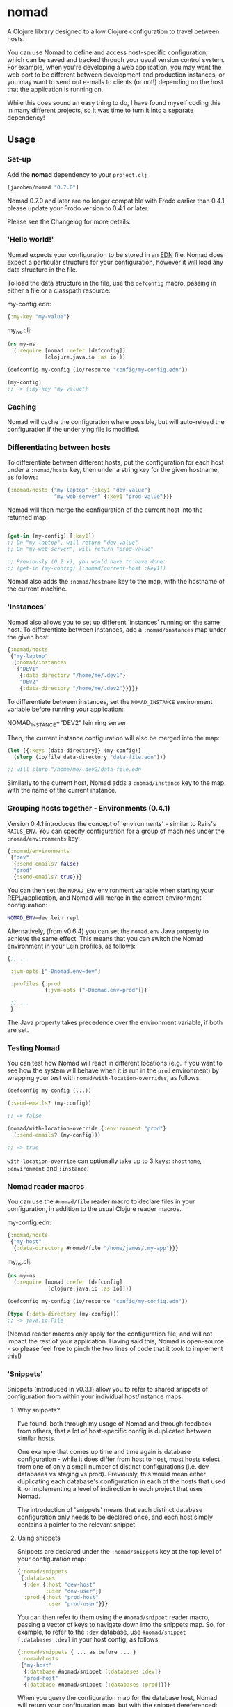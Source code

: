 * nomad

A Clojure library designed to allow Clojure configuration to travel
between hosts.

You can use Nomad to define and access host-specific configuration,
which can be saved and tracked through your usual version control
system. For example, when you're developing a web application, you may
want the web port to be different between development and production
instances, or you may want to send out e-mails to clients (or not!)
depending on the host that the application is running on.

While this does sound an easy thing to do, I have found myself coding
this in many different projects, so it was time to turn it into a
separate dependency!

** Usage

*** Set-up

Add the *nomad* dependency to your =project.clj=

#+BEGIN_SRC clojure
  [jarohen/nomad "0.7.0"]
#+END_SRC

Nomad 0.7.0 and later are no longer compatible with Frodo earlier than
0.4.1, please update your Frodo version to 0.4.1 or later.

Please see the Changelog for more details.

*** 'Hello world!'

Nomad expects your configuration to be stored in an [[https://github.com/edn-format/edn][EDN]]
file. Nomad does expect a particular structure for your configuration,
however it will load any data structure in the file.

To load the data structure in the file, use the =defconfig= macro,
passing in either a file or a classpath resource:

my-config.edn:

#+BEGIN_SRC clojure
  {:my-key "my-value"}
#+END_SRC

my_ns.clj:

#+BEGIN_SRC clojure
  (ns my-ns
    (:require [nomad :refer [defconfig]]
              [clojure.java.io :as io]))
  
  (defconfig my-config (io/resource "config/my-config.edn"))
  
  (my-config)
  ;; -> {:my-key "my-value"}
#+END_SRC

*** Caching

Nomad will cache the configuration where possible, but will
auto-reload the configuration if the underlying file is modified.

*** Differentiating between hosts

To differentiate between different hosts, put the configuration for
each host under a =:nomad/hosts= key, then under a string key for the given
hostname, as follows:

#+BEGIN_SRC clojure
  {:nomad/hosts {"my-laptop" {:key1 "dev-value"}
                 "my-web-server" {:key1 "prod-value"}}}
#+END_SRC

Nomad will then merge the configuration of the current host into the
returned map:

#+BEGIN_SRC clojure
  
  (get-in (my-config) [:key1])
  ;; On "my-laptop", will return "dev-value"
  ;; On "my-web-server", will return "prod-value"
  
  ;; Previously (0.2.x), you would have to have done:
  ;; (get-in (my-config) [:nomad/current-host :key1])
#+END_SRC

Nomad also adds the =:nomad/hostname= key to the map, with the
hostname of the current machine.

*** 'Instances'

Nomad also allows you to set up different 'instances' running on the
same host. To differentiate between instances, add a =:nomad/instances=
map under the given host:

#+BEGIN_SRC clojure
  {:nomad/hosts
   {"my-laptop"
    {:nomad/instances
     {"DEV1"
      {:data-directory "/home/me/.dev1"}
      "DEV2"
      {:data-directory "/home/me/.dev2"}}}}}
#+END_SRC

To differentiate between instances, set the =NOMAD_INSTANCE=
environment variable before running your application:

    NOMAD_INSTANCE="DEV2" lein ring server

Then, the current instance configuration will also be merged into the
map:

#+BEGIN_SRC clojure
  (let [{:keys [data-directory]} (my-config)]
    (slurp (io/file data-directory "data-file.edn")))
  
  ;; will slurp "/home/me/.dev2/data-file.edn
#+END_SRC

Similarly to the current host, Nomad adds a =:nomad/instance= key to
the map, with the name of the current instance.

*** Grouping hosts together - Environments (0.4.1)

Version 0.4.1 introduces the concept of 'environments' - similar to
Rails's =RAILS_ENV=. You can specify configuration for a group of
machines under the =:nomad/environments= key:

#+BEGIN_SRC clojure
  {:nomad/environments
   {"dev"
    {:send-emails? false}
    "prod"
    {:send-emails? true}}}
#+END_SRC

You can then set the =NOMAD_ENV= environment variable when starting
your REPL/application, and Nomad will merge in the correct environment
configuration:

#+BEGIN_SRC sh
  NOMAD_ENV=dev lein repl
#+END_SRC

Alternatively, (from v0.6.4) you can set the =nomad.env= Java property
to achieve the same effect. This means that you can switch the Nomad
environment in your Lein profiles, as follows:

#+BEGIN_SRC clojure
  {;; ...

   :jvm-opts ["-Dnomad.env=dev"]

   :profiles {:prod
              {:jvm-opts ["-Dnomad.env=prod"]}}

   ;; ...
   }
#+END_SRC

The Java property takes precedence over the environment variable, if
both are set.

*** Testing Nomad

You can test how Nomad will react in different locations (e.g. if you
want to see how the system will behave when it is run in the ~prod~
environment) by wrapping your test with
=nomad/with-location-overrides=, as follows:

#+BEGIN_SRC clojure
  (defconfig my-config (...))
  
  (:send-emails? (my-config))
  
  ;; => false
  
  (nomad/with-location-override {:environment "prod"}
    (:send-emails? (my-config)))
  
  ;; => true
#+END_SRC

=with-location-override= can optionally take up to 3 keys:
=:hostname=, =:environment= and =:instance=.

*** Nomad reader macros

You can use the =#nomad/file= reader macro to declare files in
your configuration, in addition to the usual Clojure reader macros.

my-config.edn:

#+BEGIN_SRC clojure
  {:nomad/hosts
   {"my-host"
    {:data-directory #nomad/file "/home/james/.my-app"}}}
#+END_SRC

my_ns.clj:

#+BEGIN_SRC clojure
  (ns my-ns
    (:require [nomad :refer [defconfig]
               [clojure.java.io :as io]]))
  
  (defconfig my-config (io/resource "config/my-config.edn"))
  
  (type (:data-directory (my-config)))
  ;; -> java.io.File
#+END_SRC

(Nomad reader macros only apply for the configuration file, and will
not impact the rest of your application. Having said this, Nomad is
open-source - so please feel free to pinch the two lines of code that
it took to implement this!)

*** 'Snippets'

Snippets (introduced in v0.3.1) allow you to refer to shared snippets
of configuration from within your individual host/instance maps.

**** Why snippets?

I've found, both through my usage of Nomad and through feedback from
others, that a lot of host-specific config is duplicated between
similar hosts.

One example that comes up time and time again is database
configuration - while it does differ from host to host, most hosts
select from one of only a small number of distinct configurations
(i.e. dev databases vs staging vs prod). Previously, this would mean
either duplicating each database's configuration in each of the hosts
that used it, or implementing a level of indirection in each project
that uses Nomad.

The introduction of 'snippets' means that each distinct database
configuration only needs to be declared once, and each host simply
contains a pointer to the relevant snippet.

**** Using snippets

Snippets are declared under the =:nomad/snippets= key at the top level
of your configuration map:

#+BEGIN_SRC clojure
  {:nomad/snippets
   {:databases
    {:dev {:host "dev-host"
           :user "dev-user"}}
    :prod {:host "prod-host"
           :user "prod-user"}}}
#+END_SRC

You can then refer to them using the =#nomad/snippet= reader macro,
passing a vector of keys to navigate down into the snippets map. So,
for example, to refer to the =:dev= database, use =#nomad/snippet
[:databases :dev]= in your host config, as follows:

#+BEGIN_SRC clojure
  {:nomad/snippets { ... as before ... }
   :nomad/hosts
   {"my-host"
    {:database #nomad/snippet [:databases :dev]}
    "prod-host"
    {:database #nomad/snippet [:databases :prod]}}}
#+END_SRC

When you query the configuration map for the database host, Nomad will
return your configuration map, but with the snippet dereferenced:

#+BEGIN_SRC clojure
  (ns my-ns
    (:require [nomad :refer [defconfig]
               [clojure.java.io :as io]]))
  
  (defconfig my-config (io/resource "config/my-config.edn"))
  
  (my-config)
  ;; on "my-host"
  ;; -> {:database {:host "dev-host"
  ;;                :user "dev-user"}
  ;;     ... }
#+END_SRC


** Private configuration

Some configuration probably shouldn't belong in source code control -
i.e. passwords, credentials, production secrets etc. Nomad allows you
to define 'private configuration files' - a reference to either general, host-,
or instance-specific files outside of your classpath to include in the
configuration map.

To do this, include a =:nomad/private-file= key in either your general, host, or
instance config, pointing to a file on the local file system:

=my-config.edn=:

#+BEGIN_SRC clojure
  {:nomad/hosts
   {"my-host"
    ;; Using the '#nomad/file' reader macro
    {:nomad/private-file #nomad/file "/home/me/.my-app/secret-config.edn"
     {:database {:username "my-user"
                 :password :will-be-overridden}}}}}
#+END_SRC

=/home/me/.my-app/secret-config.edn=
(outside of source code)

#+BEGIN_SRC clojure
  {:database {:password "password123"}}
  ;; because all the best passwords are... ;)
#+END_SRC

The private configuration is recursively merged into the public host
configuration, as follows:

=my_ns.clj=:

#+BEGIN_SRC clojure
  (ns my-ns
    (:require [nomad :refer [defconfig]
               [clojure.java.io :as io]]))
  
  (defconfig my-config (io/resource "config/my-config.edn"))
  
  (get-in (my-config) [:database])
  ;; -> {:username "my-user", :password "password123"}
#+END_SRC

*** Config in environment variables

**** Strings

You can also refer to environment variables, using the
=#nomad/env-var= reader macro. This is particularly applicable to
applications who would like passwords/etc to be passed
as environment variables.

In config:

#+BEGIN_SRC clojure
  {:db-password #nomad/env-var "DB_PASSWORD"}
#+END_SRC

Starting up:

#+BEGIN_SRC sh
  DB_PASSWORD="password-123" lein repl
#+END_SRC

Reading the password from the config:

#+BEGIN_SRC clojure
  (defconfig config (...))
  
  (:db-password (config))
  ;; -> "password-123"
#+END_SRC

**** EDN environment variables

In the above case, Nomad will treat all environment variable values as
strings. You can also pass EDN values and have Nomad =read-string=
them for you by using the =#nomad/edn-env-var= reader macro. This is
also useful for reading in numeric values!

In config:

#+BEGIN_SRC clojure
  {:port #nomad/edn-env-var "PORT"}
#+END_SRC

Starting up (don't forget to escape any special shell chars!):

#+BEGIN_SRC sh
  PORT=3000 lein repl
#+END_SRC

Reading the port from the config:

#+BEGIN_SRC clojure
  (defconfig config (...))
  
  (:port (config))
  ;; -> 3000
  
  (type (:port (config)))
  ;; -> java.lang.Long
#+END_SRC

** Order of preference

Nomad now merges all of your public/private/host/instance
configuration into one big map, with the following priorities (in
decreasing order of preference):

- Private instance config
- Public instance config
- Private environment config
- Public environment config
- Private host config
- Public host config
- Private config outside of =:nomad/hosts=
- General config outside of =:nomad/hosts=

*** Where does that config value come from?!?!

Nomad stores the individual components of the configuration as
meta-information on the returned config:

#+BEGIN_SRC clojure
  (ns my-ns
    (:require [nomad :refer [defconfig]
               [clojure.java.io :as io]]))
  
  (defconfig my-config (io/resource "config/my-config.edn"))
  
  (meta (my-config))
  ;; -> {:general {:config ...}
  ;;     :general-private {:config ...}
  ;;     :environment {:config ...}
  ;;     :environment-private {:config ...}
  ;;     :host {:config ...}
  ;;     :host-private {:config ...}
  ;;     :instance {:config ...}
  ;;     :instance-private {:config ...}
  ;;     :location {:config ...}}
#+END_SRC

** Bugs/features/suggestions/questions?

Please feel free to submit bug reports/patches etc through the GitHub
repository in the usual way!

Thanks!

** Changes

The Nomad changelog has moved to CHANGES.md.

** License

Copyright © 2013 James Henderson

Distributed under the Eclipse Public License, the same as Clojure.
